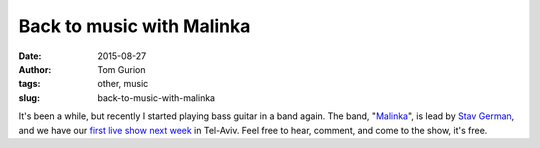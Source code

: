Back to music with Malinka
##########################
:date: 2015-08-27
:author: Tom Gurion
:tags: other, music
:slug: back-to-music-with-malinka

.. youtube:: fzQoYdzAFz0

It's been a while, but recently I started playing bass guitar in a
band again. The band,
"`Malinka <https://www.youtube.com/channel/UCXGJ2u2sw8sB6Jwa-63ATNw>`__\ ",
is lead by `Stav German <https://www.stavocaldesign.com/>`__, and we have our
`first live show next
week <https://www.facebook.com/events/1019498851418082/>`__ in Tel-Aviv.
Feel free to hear, comment, and come to the show, it's free.
